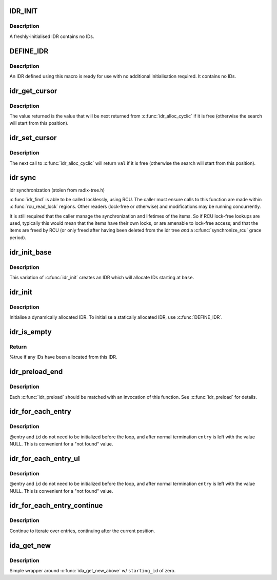 .. -*- coding: utf-8; mode: rst -*-
.. src-file: include/linux/idr.h

.. _`idr_init`:

IDR_INIT
========

.. c:function::  IDR_INIT()

    Initialise an IDR.

.. _`idr_init.description`:

Description
-----------

A freshly-initialised IDR contains no IDs.

.. _`define_idr`:

DEFINE_IDR
==========

.. c:function::  DEFINE_IDR( name)

    Define a statically-allocated IDR

    :param  name:
        Name of IDR

.. _`define_idr.description`:

Description
-----------

An IDR defined using this macro is ready for use with no additional
initialisation required.  It contains no IDs.

.. _`idr_get_cursor`:

idr_get_cursor
==============

.. c:function:: unsigned int idr_get_cursor(const struct idr *idr)

    Return the current position of the cyclic allocator

    :param const struct idr \*idr:
        idr handle

.. _`idr_get_cursor.description`:

Description
-----------

The value returned is the value that will be next returned from
\ :c:func:`idr_alloc_cyclic`\  if it is free (otherwise the search will start from
this position).

.. _`idr_set_cursor`:

idr_set_cursor
==============

.. c:function:: void idr_set_cursor(struct idr *idr, unsigned int val)

    Set the current position of the cyclic allocator

    :param struct idr \*idr:
        idr handle

    :param unsigned int val:
        new position

.. _`idr_set_cursor.description`:

Description
-----------

The next call to \ :c:func:`idr_alloc_cyclic`\  will return \ ``val``\  if it is free
(otherwise the search will start from this position).

.. _`idr-sync`:

idr sync
========

idr synchronization (stolen from radix-tree.h)

\ :c:func:`idr_find`\  is able to be called locklessly, using RCU. The caller must
ensure calls to this function are made within \ :c:func:`rcu_read_lock`\  regions.
Other readers (lock-free or otherwise) and modifications may be running
concurrently.

It is still required that the caller manage the synchronization and
lifetimes of the items. So if RCU lock-free lookups are used, typically
this would mean that the items have their own locks, or are amenable to
lock-free access; and that the items are freed by RCU (or only freed after
having been deleted from the idr tree *and* a \ :c:func:`synchronize_rcu`\  grace
period).

.. _`idr_init_base`:

idr_init_base
=============

.. c:function:: void idr_init_base(struct idr *idr, int base)

    Initialise an IDR.

    :param struct idr \*idr:
        IDR handle.

    :param int base:
        The base value for the IDR.

.. _`idr_init_base.description`:

Description
-----------

This variation of \ :c:func:`idr_init`\  creates an IDR which will allocate IDs
starting at \ ``base``\ .

.. _`idr_init`:

idr_init
========

.. c:function:: void idr_init(struct idr *idr)

    Initialise an IDR.

    :param struct idr \*idr:
        IDR handle.

.. _`idr_init.description`:

Description
-----------

Initialise a dynamically allocated IDR.  To initialise a
statically allocated IDR, use \ :c:func:`DEFINE_IDR`\ .

.. _`idr_is_empty`:

idr_is_empty
============

.. c:function:: bool idr_is_empty(const struct idr *idr)

    Are there any IDs allocated?

    :param const struct idr \*idr:
        IDR handle.

.. _`idr_is_empty.return`:

Return
------

%true if any IDs have been allocated from this IDR.

.. _`idr_preload_end`:

idr_preload_end
===============

.. c:function:: void idr_preload_end( void)

    end preload section started with \ :c:func:`idr_preload`\ 

    :param  void:
        no arguments

.. _`idr_preload_end.description`:

Description
-----------

Each \ :c:func:`idr_preload`\  should be matched with an invocation of this
function.  See \ :c:func:`idr_preload`\  for details.

.. _`idr_for_each_entry`:

idr_for_each_entry
==================

.. c:function::  idr_for_each_entry( idr,  entry,  id)

    Iterate over an IDR's elements of a given type.

    :param  idr:
        IDR handle.

    :param  entry:
        The type * to use as cursor

    :param  id:
        Entry ID.

.. _`idr_for_each_entry.description`:

Description
-----------

@entry and \ ``id``\  do not need to be initialized before the loop, and
after normal termination \ ``entry``\  is left with the value NULL.  This
is convenient for a "not found" value.

.. _`idr_for_each_entry_ul`:

idr_for_each_entry_ul
=====================

.. c:function::  idr_for_each_entry_ul( idr,  entry,  id)

    Iterate over an IDR's elements of a given type.

    :param  idr:
        IDR handle.

    :param  entry:
        The type * to use as cursor.

    :param  id:
        Entry ID.

.. _`idr_for_each_entry_ul.description`:

Description
-----------

@entry and \ ``id``\  do not need to be initialized before the loop, and
after normal termination \ ``entry``\  is left with the value NULL.  This
is convenient for a "not found" value.

.. _`idr_for_each_entry_continue`:

idr_for_each_entry_continue
===========================

.. c:function::  idr_for_each_entry_continue( idr,  entry,  id)

    Continue iteration over an IDR's elements of a given type

    :param  idr:
        IDR handle.

    :param  entry:
        The type * to use as a cursor.

    :param  id:
        Entry ID.

.. _`idr_for_each_entry_continue.description`:

Description
-----------

Continue to iterate over entries, continuing after the current position.

.. _`ida_get_new`:

ida_get_new
===========

.. c:function:: int ida_get_new(struct ida *ida, int *p_id)

    allocate new ID

    :param struct ida \*ida:
        idr handle

    :param int \*p_id:
        pointer to the allocated handle

.. _`ida_get_new.description`:

Description
-----------

Simple wrapper around \ :c:func:`ida_get_new_above`\  w/ \ ``starting_id``\  of zero.

.. This file was automatic generated / don't edit.

